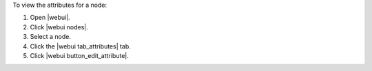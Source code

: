 .. This is an included how-to. 


To view the attributes for a node:

#. Open |webui|.
#. Click |webui nodes|.
#. Select a node.
#. Click the |webui tab_attributes| tab.
#. Click |webui button_edit_attribute|.
